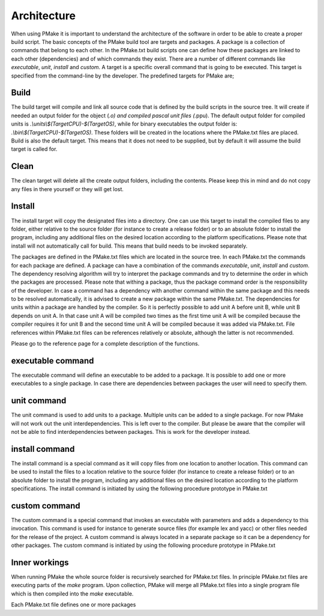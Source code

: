 Architecture
------------

When using PMake it is important to understand the architecture of the software in order to be able to create a proper build script. The basic concepts of the PMake build tool are targets and packages. A package is a collection of commands that belong to each other. In the PMake.txt build scripts one can define how these packages are linked to each other (dependencies) and of which commands they exist. There are a number of different commands like *executable*, *unit*, *install* and *custom*. A target is a specific overall command that is going to be executed. This target is specified from the command-line by the developer. The predefined targets for PMake are;

Build
=====
The build target will compile and link all source code that is defined by the build scripts in the source tree. It will create if needed an output folder for the object (*.o) and compiled pascal unit files (*.ppu). The default output folder for compiled units is *.\\units\\$(TargetCPU)-$(TargetOS)*, while for binary executables the output folder is: *.\\bin\\$(TargetCPU)-$(TargetOS)*. These folders will be created in the locations where the PMake.txt files are placed. Build is also the default target. This means that it does not need to be supplied, but by default it will assume the build target is called for.

Clean
=====
The clean target will delete all the create output folders, including the contents. Please keep this in mind and do not copy any files in there yourself or they will get lost.

Install
=======
The install target will copy the designated files into a directory. One can use this target to install the compiled files to any folder, either relative to the source folder (for instance to create a release folder) or to an absolute folder to install the program, including any additional files on the desired location according to the platform specifications. Please note that install will not automatically call for build. This means that build needs to be invoked separately.

The packages are defined in the PMake.txt files which are located in the source tree. In each PMake.txt the commands for each package are defined. A package can have a combination of the commands *executable*, *unit*, *install* and *custom*. The dependency resolving algorithm will try to interpret the package commands and try to determine the order in which the packages are processed. Please note that withing a package, thus the package command order is the responsibility of the developer. In case a command has a dependency with another command within the same package and this needs to be resolved automatically, it is advised to create a new package within the same PMake.txt. The dependencies for units within a package are handled by the compiler. So it is perfectly possible to add unit A before unit B, while unit B depends on unit A. In that case unit A will be compiled two times as the first time unit A will be compiled because the compiler requires it for unit B and the second time unit A will be compiled because it was added via PMake.txt. File references within PMake.txt files can be references relatively or absolute, although the latter is not recommended.

Please go to the reference page for a complete description of the functions.

executable command
==================
The executable command will define an executable to be added to a package. It is possible to add one or more executables to a single package. In case there are dependencies between packages the user will need to specify them.


unit command
============
The unit command is used to add units to a package. Multiple units can be added to a single package. For now PMake will not work out the unit interdependencies. This is left over to the compiler. But please be aware that the compiler will not be able to find interdependencies between packages. This is work for the developer instead.


install command
===============
The install command is a special command as it will copy files from one location to another location. This command can be used to install the files to a location relative to the source folder (for instance to create a release folder) or to an absolute folder to install the program, including any additional files on the desired location according to the platform specifications. The install command is initiated by using the following procedure prototype in PMake.txt


custom command
==============
The custom command is a special command that invokes an executable with parameters and adds a dependency to this invocation. This command is used for instance to generate source files (for example lex and yacc) or other files needed for the release of the project. A custom command is always located in a separate package so it can be a dependency for other packages. The custom command is initiated by using the following procedure prototype in PMake.txt


Inner workings
==============
When running PMake the whole source folder is recursively searched for PMake.txt files. In principle PMake.txt files are executing parts of the *make* program. Upon collection, PMake will merge all PMake.txt files into a single program file which is then compiled into the *make* executable.

Each PMake.txt file defines one or more packages
